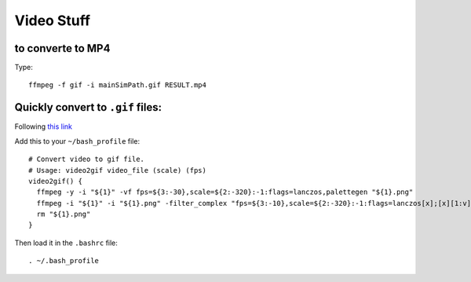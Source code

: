 Video Stuff
=============

to converte to MP4
-----------------------
Type:
::

  ffmpeg -f gif -i mainSimPath.gif RESULT.mp4

Quickly convert to ``.gif`` files:
------------------------------------
Following `this link <https://superuser.com/questions/556029/how-do-i-convert-a-video-to-gif-using-ffmpeg-with-reasonable-quality>`_

Add this to your ``~/bash_profile`` file:
::

  # Convert video to gif file.
  # Usage: video2gif video_file (scale) (fps)
  video2gif() {
    ffmpeg -y -i "${1}" -vf fps=${3:-30},scale=${2:-320}:-1:flags=lanczos,palettegen "${1}.png"
    ffmpeg -i "${1}" -i "${1}.png" -filter_complex "fps=${3:-10},scale=${2:-320}:-1:flags=lanczos[x];[x][1:v]paletteuse" "${1}".gif
    rm "${1}.png"
  }

Then load it in the ``.bashrc`` file:
::

  . ~/.bash_profile
